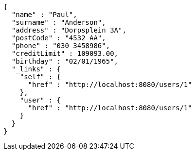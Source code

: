 [source,options="nowrap"]
----
{
  "name" : "Paul",
  "surname" : "Anderson",
  "address" : "Dorpsplein 3A",
  "postCode" : "4532 AA",
  "phone" : "030 3458986",
  "creditLimit" : 109093.00,
  "birthday" : "02/01/1965",
  "_links" : {
    "self" : {
      "href" : "http://localhost:8080/users/1"
    },
    "user" : {
      "href" : "http://localhost:8080/users/1"
    }
  }
}
----